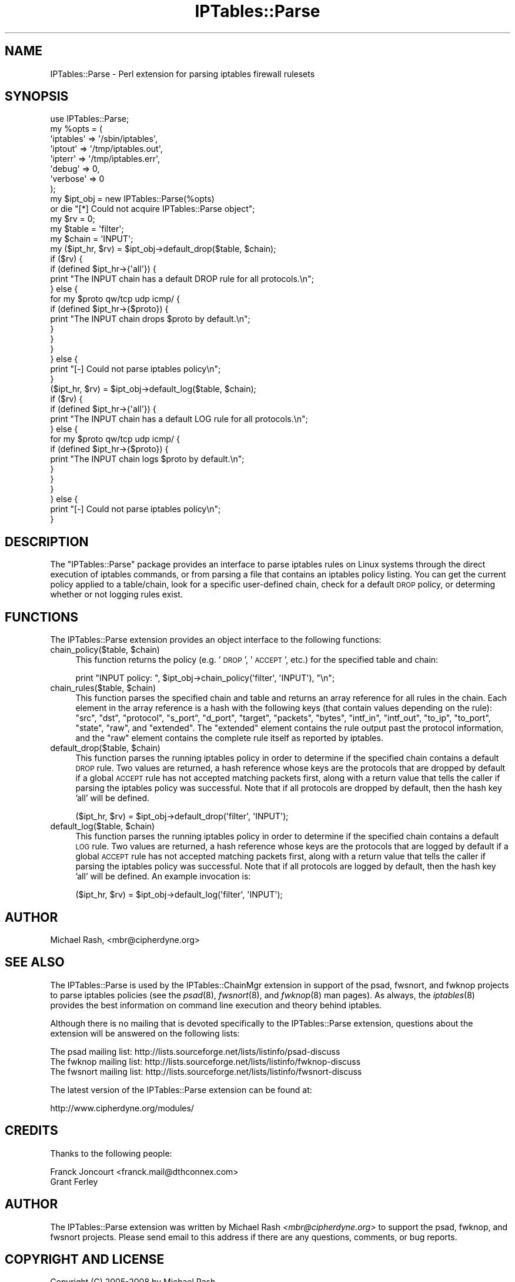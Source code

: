 .\" Automatically generated by Pod::Man 2.22 (Pod::Simple 3.07)
.\"
.\" Standard preamble:
.\" ========================================================================
.de Sp \" Vertical space (when we can't use .PP)
.if t .sp .5v
.if n .sp
..
.de Vb \" Begin verbatim text
.ft CW
.nf
.ne \\$1
..
.de Ve \" End verbatim text
.ft R
.fi
..
.\" Set up some character translations and predefined strings.  \*(-- will
.\" give an unbreakable dash, \*(PI will give pi, \*(L" will give a left
.\" double quote, and \*(R" will give a right double quote.  \*(C+ will
.\" give a nicer C++.  Capital omega is used to do unbreakable dashes and
.\" therefore won't be available.  \*(C` and \*(C' expand to `' in nroff,
.\" nothing in troff, for use with C<>.
.tr \(*W-
.ds C+ C\v'-.1v'\h'-1p'\s-2+\h'-1p'+\s0\v'.1v'\h'-1p'
.ie n \{\
.    ds -- \(*W-
.    ds PI pi
.    if (\n(.H=4u)&(1m=24u) .ds -- \(*W\h'-12u'\(*W\h'-12u'-\" diablo 10 pitch
.    if (\n(.H=4u)&(1m=20u) .ds -- \(*W\h'-12u'\(*W\h'-8u'-\"  diablo 12 pitch
.    ds L" ""
.    ds R" ""
.    ds C` ""
.    ds C' ""
'br\}
.el\{\
.    ds -- \|\(em\|
.    ds PI \(*p
.    ds L" ``
.    ds R" ''
'br\}
.\"
.\" Escape single quotes in literal strings from groff's Unicode transform.
.ie \n(.g .ds Aq \(aq
.el       .ds Aq '
.\"
.\" If the F register is turned on, we'll generate index entries on stderr for
.\" titles (.TH), headers (.SH), subsections (.SS), items (.Ip), and index
.\" entries marked with X<> in POD.  Of course, you'll have to process the
.\" output yourself in some meaningful fashion.
.ie \nF \{\
.    de IX
.    tm Index:\\$1\t\\n%\t"\\$2"
..
.    nr % 0
.    rr F
.\}
.el \{\
.    de IX
..
.\}
.\"
.\" Accent mark definitions (@(#)ms.acc 1.5 88/02/08 SMI; from UCB 4.2).
.\" Fear.  Run.  Save yourself.  No user-serviceable parts.
.    \" fudge factors for nroff and troff
.if n \{\
.    ds #H 0
.    ds #V .8m
.    ds #F .3m
.    ds #[ \f1
.    ds #] \fP
.\}
.if t \{\
.    ds #H ((1u-(\\\\n(.fu%2u))*.13m)
.    ds #V .6m
.    ds #F 0
.    ds #[ \&
.    ds #] \&
.\}
.    \" simple accents for nroff and troff
.if n \{\
.    ds ' \&
.    ds ` \&
.    ds ^ \&
.    ds , \&
.    ds ~ ~
.    ds /
.\}
.if t \{\
.    ds ' \\k:\h'-(\\n(.wu*8/10-\*(#H)'\'\h"|\\n:u"
.    ds ` \\k:\h'-(\\n(.wu*8/10-\*(#H)'\`\h'|\\n:u'
.    ds ^ \\k:\h'-(\\n(.wu*10/11-\*(#H)'^\h'|\\n:u'
.    ds , \\k:\h'-(\\n(.wu*8/10)',\h'|\\n:u'
.    ds ~ \\k:\h'-(\\n(.wu-\*(#H-.1m)'~\h'|\\n:u'
.    ds / \\k:\h'-(\\n(.wu*8/10-\*(#H)'\z\(sl\h'|\\n:u'
.\}
.    \" troff and (daisy-wheel) nroff accents
.ds : \\k:\h'-(\\n(.wu*8/10-\*(#H+.1m+\*(#F)'\v'-\*(#V'\z.\h'.2m+\*(#F'.\h'|\\n:u'\v'\*(#V'
.ds 8 \h'\*(#H'\(*b\h'-\*(#H'
.ds o \\k:\h'-(\\n(.wu+\w'\(de'u-\*(#H)/2u'\v'-.3n'\*(#[\z\(de\v'.3n'\h'|\\n:u'\*(#]
.ds d- \h'\*(#H'\(pd\h'-\w'~'u'\v'-.25m'\f2\(hy\fP\v'.25m'\h'-\*(#H'
.ds D- D\\k:\h'-\w'D'u'\v'-.11m'\z\(hy\v'.11m'\h'|\\n:u'
.ds th \*(#[\v'.3m'\s+1I\s-1\v'-.3m'\h'-(\w'I'u*2/3)'\s-1o\s+1\*(#]
.ds Th \*(#[\s+2I\s-2\h'-\w'I'u*3/5'\v'-.3m'o\v'.3m'\*(#]
.ds ae a\h'-(\w'a'u*4/10)'e
.ds Ae A\h'-(\w'A'u*4/10)'E
.    \" corrections for vroff
.if v .ds ~ \\k:\h'-(\\n(.wu*9/10-\*(#H)'\s-2\u~\d\s+2\h'|\\n:u'
.if v .ds ^ \\k:\h'-(\\n(.wu*10/11-\*(#H)'\v'-.4m'^\v'.4m'\h'|\\n:u'
.    \" for low resolution devices (crt and lpr)
.if \n(.H>23 .if \n(.V>19 \
\{\
.    ds : e
.    ds 8 ss
.    ds o a
.    ds d- d\h'-1'\(ga
.    ds D- D\h'-1'\(hy
.    ds th \o'bp'
.    ds Th \o'LP'
.    ds ae ae
.    ds Ae AE
.\}
.rm #[ #] #H #V #F C
.\" ========================================================================
.\"
.IX Title "IPTables::Parse 3pm"
.TH IPTables::Parse 3pm "2010-10-09" "perl v5.10.1" "User Contributed Perl Documentation"
.\" For nroff, turn off justification.  Always turn off hyphenation; it makes
.\" way too many mistakes in technical documents.
.if n .ad l
.nh
.SH "NAME"
IPTables::Parse \- Perl extension for parsing iptables firewall rulesets
.SH "SYNOPSIS"
.IX Header "SYNOPSIS"
.Vb 1
\&  use IPTables::Parse;
\&
\&  my %opts = (
\&      \*(Aqiptables\*(Aq => \*(Aq/sbin/iptables\*(Aq,
\&      \*(Aqiptout\*(Aq   => \*(Aq/tmp/iptables.out\*(Aq,
\&      \*(Aqipterr\*(Aq   => \*(Aq/tmp/iptables.err\*(Aq,
\&      \*(Aqdebug\*(Aq    => 0,
\&      \*(Aqverbose\*(Aq  => 0
\&  );
\&
\&  my $ipt_obj = new IPTables::Parse(%opts)
\&      or die "[*] Could not acquire IPTables::Parse object";
\&
\&  my $rv = 0;
\&
\&  my $table = \*(Aqfilter\*(Aq;
\&  my $chain = \*(AqINPUT\*(Aq;
\&
\&  my ($ipt_hr, $rv) = $ipt_obj\->default_drop($table, $chain);
\&  if ($rv) {
\&      if (defined $ipt_hr\->{\*(Aqall\*(Aq}) {
\&          print "The INPUT chain has a default DROP rule for all protocols.\en";
\&      } else {
\&          for my $proto qw/tcp udp icmp/ {
\&              if (defined $ipt_hr\->{$proto}) {
\&                  print "The INPUT chain drops $proto by default.\en";
\&              }
\&          }
\&      }
\&  } else {
\&      print "[\-] Could not parse iptables policy\en";
\&  }
\&
\&  ($ipt_hr, $rv) = $ipt_obj\->default_log($table, $chain);
\&  if ($rv) {
\&      if (defined $ipt_hr\->{\*(Aqall\*(Aq}) {
\&          print "The INPUT chain has a default LOG rule for all protocols.\en";
\&      } else {
\&          for my $proto qw/tcp udp icmp/ {
\&              if (defined $ipt_hr\->{$proto}) {
\&                  print "The INPUT chain logs $proto by default.\en";
\&              }
\&          }
\&      }
\&  } else {
\&      print "[\-] Could not parse iptables policy\en";
\&  }
.Ve
.SH "DESCRIPTION"
.IX Header "DESCRIPTION"
The \f(CW\*(C`IPTables::Parse\*(C'\fR package provides an interface to parse iptables
rules on Linux systems through the direct execution of iptables commands, or
from parsing a file that contains an iptables policy listing.  You can get the
current policy applied to a table/chain, look for a specific user-defined chain,
check for a default \s-1DROP\s0 policy, or determing whether or not logging rules exist.
.SH "FUNCTIONS"
.IX Header "FUNCTIONS"
The IPTables::Parse extension provides an object interface to the following
functions:
.ie n .IP "chain_policy($table, $chain)" 4
.el .IP "chain_policy($table, \f(CW$chain\fR)" 4
.IX Item "chain_policy($table, $chain)"
This function returns the policy (e.g. '\s-1DROP\s0', '\s-1ACCEPT\s0', etc.) for the specified
table and chain:
.Sp
.Vb 1
\&  print "INPUT policy: ", $ipt_obj\->chain_policy(\*(Aqfilter\*(Aq, \*(AqINPUT\*(Aq), "\en";
.Ve
.ie n .IP "chain_rules($table, $chain)" 4
.el .IP "chain_rules($table, \f(CW$chain\fR)" 4
.IX Item "chain_rules($table, $chain)"
This function parses the specified chain and table and returns an array reference
for all rules in the chain.  Each element in the array reference is a hash with
the following keys (that contain values depending on the rule): \f(CW\*(C`src\*(C'\fR, \f(CW\*(C`dst\*(C'\fR,
\&\f(CW\*(C`protocol\*(C'\fR, \f(CW\*(C`s_port\*(C'\fR, \f(CW\*(C`d_port\*(C'\fR, \f(CW\*(C`target\*(C'\fR, \f(CW\*(C`packets\*(C'\fR, \f(CW\*(C`bytes\*(C'\fR, \f(CW\*(C`intf_in\*(C'\fR,
\&\f(CW\*(C`intf_out\*(C'\fR, \f(CW\*(C`to_ip\*(C'\fR, \f(CW\*(C`to_port\*(C'\fR, \f(CW\*(C`state\*(C'\fR, \f(CW\*(C`raw\*(C'\fR, and \f(CW\*(C`extended\*(C'\fR.  The \f(CW\*(C`extended\*(C'\fR
element contains the rule output past the protocol information, and the \f(CW\*(C`raw\*(C'\fR
element contains the complete rule itself as reported by iptables.
.ie n .IP "default_drop($table, $chain)" 4
.el .IP "default_drop($table, \f(CW$chain\fR)" 4
.IX Item "default_drop($table, $chain)"
This function parses the running iptables policy in order to determine if
the specified chain contains a default \s-1DROP\s0 rule.  Two values are returned,
a hash reference whose keys are the protocols that are dropped by default
if a global \s-1ACCEPT\s0 rule has not accepted matching packets first, along with
a return value that tells the caller if parsing the iptables policy was
successful.  Note that if all protocols are dropped by default, then the
hash key 'all' will be defined.
.Sp
.Vb 1
\&  ($ipt_hr, $rv) = $ipt_obj\->default_drop(\*(Aqfilter\*(Aq, \*(AqINPUT\*(Aq);
.Ve
.ie n .IP "default_log($table, $chain)" 4
.el .IP "default_log($table, \f(CW$chain\fR)" 4
.IX Item "default_log($table, $chain)"
This function parses the running iptables policy in order to determine if
the specified chain contains a default \s-1LOG\s0 rule.  Two values are returned,
a hash reference whose keys are the protocols that are logged by default
if a global \s-1ACCEPT\s0 rule has not accepted matching packets first, along with
a return value that tells the caller if parsing the iptables policy was
successful.  Note that if all protocols are logged by default, then the
hash key 'all' will be defined.  An example invocation is:
.Sp
.Vb 1
\&  ($ipt_hr, $rv) = $ipt_obj\->default_log(\*(Aqfilter\*(Aq, \*(AqINPUT\*(Aq);
.Ve
.SH "AUTHOR"
.IX Header "AUTHOR"
Michael Rash, <mbr@cipherdyne.org>
.SH "SEE ALSO"
.IX Header "SEE ALSO"
The IPTables::Parse is used by the IPTables::ChainMgr extension in support of
the psad, fwsnort, and fwknop projects to parse iptables policies (see the \fIpsad\fR\|(8),
\&\fIfwsnort\fR\|(8), and \fIfwknop\fR\|(8) man pages).  As always, the \fIiptables\fR\|(8) provides the
best information on command line execution and theory behind iptables.
.PP
Although there is no mailing that is devoted specifically to the IPTables::Parse
extension, questions about the extension will be answered on the following
lists:
.PP
.Vb 3
\&  The psad mailing list: http://lists.sourceforge.net/lists/listinfo/psad\-discuss
\&  The fwknop mailing list: http://lists.sourceforge.net/lists/listinfo/fwknop\-discuss
\&  The fwsnort mailing list: http://lists.sourceforge.net/lists/listinfo/fwsnort\-discuss
.Ve
.PP
The latest version of the IPTables::Parse extension can be found at:
.PP
http://www.cipherdyne.org/modules/
.SH "CREDITS"
.IX Header "CREDITS"
Thanks to the following people:
.PP
.Vb 2
\&  Franck Joncourt <franck.mail@dthconnex.com>
\&  Grant Ferley
.Ve
.SH "AUTHOR"
.IX Header "AUTHOR"
The IPTables::Parse extension was written by Michael Rash \fI<mbr@cipherdyne.org>\fR
to support the psad, fwknop, and fwsnort projects.  Please send email to
this address if there are any questions, comments, or bug reports.
.SH "COPYRIGHT AND LICENSE"
.IX Header "COPYRIGHT AND LICENSE"
Copyright (C) 2005\-2008 by Michael Rash
.PP
This library is free software; you can redistribute it and/or modify
it under the same terms as Perl itself, either Perl version 5.8.5 or,
at your option, any later version of Perl 5 you may have available.
